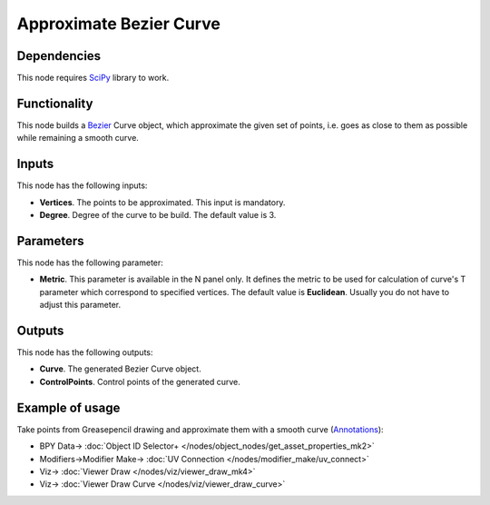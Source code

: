 Approximate Bezier Curve
========================

.. image:: https://user-images.githubusercontent.com/14288520/206150256-a3a25c48-739e-48cb-921d-8b6b51242d27.png
  :target: https://user-images.githubusercontent.com/14288520/206150256-a3a25c48-739e-48cb-921d-8b6b51242d27.png

Dependencies
------------

This node requires SciPy_ library to work.

.. _SciPy: https://scipy.org/

Functionality
-------------

This node builds a Bezier_ Curve object, which approximate the given set of
points, i.e. goes as close to them as possible while remaining a smooth curve.

.. _Bezier: https://en.wikipedia.org/wiki/B%C3%A9zier_curve

.. image:: https://user-images.githubusercontent.com/14288520/206152120-5c4cc61a-f70b-4256-9cb4-129e7445c596.png
  :target: https://user-images.githubusercontent.com/14288520/206152120-5c4cc61a-f70b-4256-9cb4-129e7445c596.png

Inputs
------

This node has the following inputs:

* **Vertices**. The points to be approximated. This input is mandatory.
* **Degree**. Degree of the curve to be build. The default value is 3.

.. image:: https://user-images.githubusercontent.com/14288520/206155176-3e326801-3326-442f-90ba-9a32d82aadc0.png
  :target: https://user-images.githubusercontent.com/14288520/206155176-3e326801-3326-442f-90ba-9a32d82aadc0.png

Parameters
----------

This node has the following parameter:

* **Metric**. This parameter is available in the N panel only. It defines the
  metric to be used for calculation of curve's T parameter which correspond to
  specified vertices. The default value is **Euclidean**. Usually you do not
  have to adjust this parameter.

.. image:: https://user-images.githubusercontent.com/14288520/206155856-4b9761b1-59d8-4581-972d-a2dfb8c1cf92.png
  :target: https://user-images.githubusercontent.com/14288520/206155856-4b9761b1-59d8-4581-972d-a2dfb8c1cf92.png

Outputs
-------

This node has the following outputs:

* **Curve**. The generated Bezier Curve object.
* **ControlPoints**. Control points of the generated curve.

.. image:: https://user-images.githubusercontent.com/14288520/206156177-bf190a41-c046-4b9e-b588-b3484799a30f.png
  :target: https://user-images.githubusercontent.com/14288520/206156177-bf190a41-c046-4b9e-b588-b3484799a30f.png

Example of usage
----------------

Take points from Greasepencil drawing and approximate them with a smooth curve (Annotations_):

.. image:: https://user-images.githubusercontent.com/14288520/206159158-fc4a6766-ff18-4417-814f-5797c0bc3bae.png
  :target: https://user-images.githubusercontent.com/14288520/206159158-fc4a6766-ff18-4417-814f-5797c0bc3bae.png

* BPY Data-> :doc:`Object ID Selector+ </nodes/object_nodes/get_asset_properties_mk2>`
* Modifiers->Modifier Make-> :doc:`UV Connection </nodes/modifier_make/uv_connect>`
* Viz-> :doc:`Viewer Draw </nodes/viz/viewer_draw_mk4>`
* Viz-> :doc:`Viewer Draw Curve </nodes/viz/viewer_draw_curve>`

.. _Annotations: https://docs.blender.org/manual/en/latest/interface/annotate_tool.html
